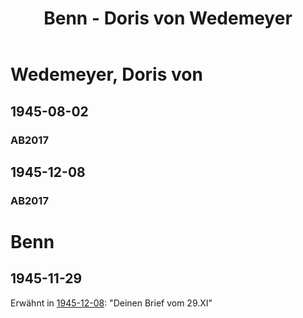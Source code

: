 #+STARTUP: content
#+STARTUP: showall
 #+STARTUP: showeverything
#+TITLE: Benn - Doris von Wedemeyer

* Wedemeyer, Doris von
:PROPERTIES:
:CUSTOM_ID:
:EMPF:     1
:FROM: Benn
:TO: Wedemeyer, Doris von
:GEB: 1912
:TOD: ?
:END:
** 1945-08-02
   :PROPERTIES:
   :CUSTOM_ID: weded1945-08-02
   :TRAD: DLA/Benn
   :ORT: 
   :END:
*** AB2017
    :PROPERTIES:
    :NR:       
    :S:        449
    :AUSL:     t
    :FAKS:     
    :S_KOM:    449 (kommentar zu nr. 107)
    :VORL:     
    :END:
** 1945-12-08
   :PROPERTIES:
   :CUSTOM_ID: weded1945-12-08
   :TRAD: DLA/Benn
   :ORT: Berlin
   :END:
*** AB2017
    :PROPERTIES:
    :NR:       107
    :S:        117-19
    :AUSL:     
    :FAKS:     
    :S_KOM:    449-50
    :VORL:     
    :END:
* Benn
:PROPERTIES:
:FROM: Wedemeyer, Doris von
:TO: Benn
:END:
** 1945-11-29
Erwähnt in [[#weded1945-12-08][1945-12-08]]: "Deinen Brief vom 29.XI"
